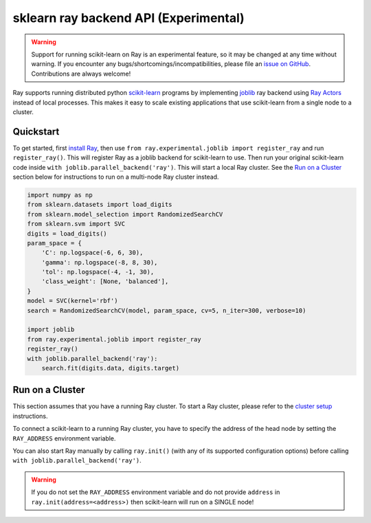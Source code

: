 sklearn ray backend API (Experimental)
=======================================

.. warning::

  Support for running scikit-learn on Ray is an experimental feature,
  so it may be changed at any time without warning. If you encounter any
  bugs/shortcomings/incompatibilities, please file an `issue on GitHub`_.
  Contributions are always welcome!

.. _`issue on GitHub`: https://github.com/ray-project/ray/issues

Ray supports running distributed python `scikit-learn`_ programs by 
implementing `joblib`_ ray backend using `Ray Actors <actors.html>`__ 
instead of local processes. This makes it easy to scale existing applications
that use scikit-learn from a single node to a cluster.

.. _`joblib`: https://joblib.readthedocs.io
.. _`scikit-learn`: https://scikit-learn.org

Quickstart
----------

To get started, first `install Ray <installation.html>`__, then use 
``from ray.experimental.joblib import register_ray`` and run ``register_ray()``.
This will register Ray as a joblib backend for scikit-learn to use.
Then run your original scikit-learn code inside 
``with joblib.parallel_backend('ray')``. This will start a local Ray cluster. 
See the `Run on a Cluster`_ section below for instructions to run on 
a multi-node Ray cluster instead.

.. code-block:: python

  import numpy as np
  from sklearn.datasets import load_digits
  from sklearn.model_selection import RandomizedSearchCV
  from sklearn.svm import SVC
  digits = load_digits()
  param_space = {
      'C': np.logspace(-6, 6, 30),
      'gamma': np.logspace(-8, 8, 30),
      'tol': np.logspace(-4, -1, 30),
      'class_weight': [None, 'balanced'],
  }
  model = SVC(kernel='rbf')
  search = RandomizedSearchCV(model, param_space, cv=5, n_iter=300, verbose=10)

  import joblib
  from ray.experimental.joblib import register_ray
  register_ray()
  with joblib.parallel_backend('ray'):
      search.fit(digits.data, digits.target)

Run on a Cluster
----------------

This section assumes that you have a running Ray cluster. To start a Ray cluster,
please refer to the `cluster setup <cluster-index.html>`__ instructions.

To connect a scikit-learn to a running Ray cluster, you have to specify the address of the
head node by setting the ``RAY_ADDRESS`` environment variable.

You can also start Ray manually by calling ``ray.init()`` (with any of its supported
configuration options) before calling ``with joblib.parallel_backend('ray')``.

.. warning::
    
    If you do not set the ``RAY_ADDRESS`` environment variable and do not provide
    ``address`` in ``ray.init(address=<address>)`` then scikit-learn will run on a SINGLE node!

